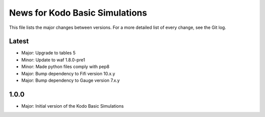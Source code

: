 News for Kodo Basic Simulations
===============================

This file lists the major changes between versions. For a more detailed list
of every change, see the Git log.

Latest
------
* Major: Upgrade to tables 5
* Minor: Update to waf 1.8.0-pre1
* Minor: Made python files comply with pep8
* Major: Bump dependency to Fifi version 10.x.y
* Major: Bump dependency to Gauge version 7.x.y

1.0.0
-----
* Major: Initial version of the Kodo Basic Simulations
